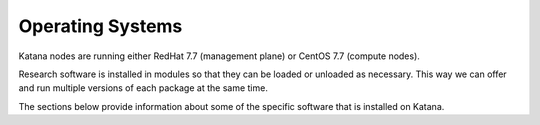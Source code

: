 #################
Operating Systems
#################

Katana nodes are running either RedHat 7.7 (management plane) or CentOS 7.7 (compute nodes). 

Research software is installed in modules so that they can be loaded or unloaded as necessary. This way we can offer and run multiple versions of each package at the same time.

The sections below provide information about some of the specific software that is installed on Katana.

